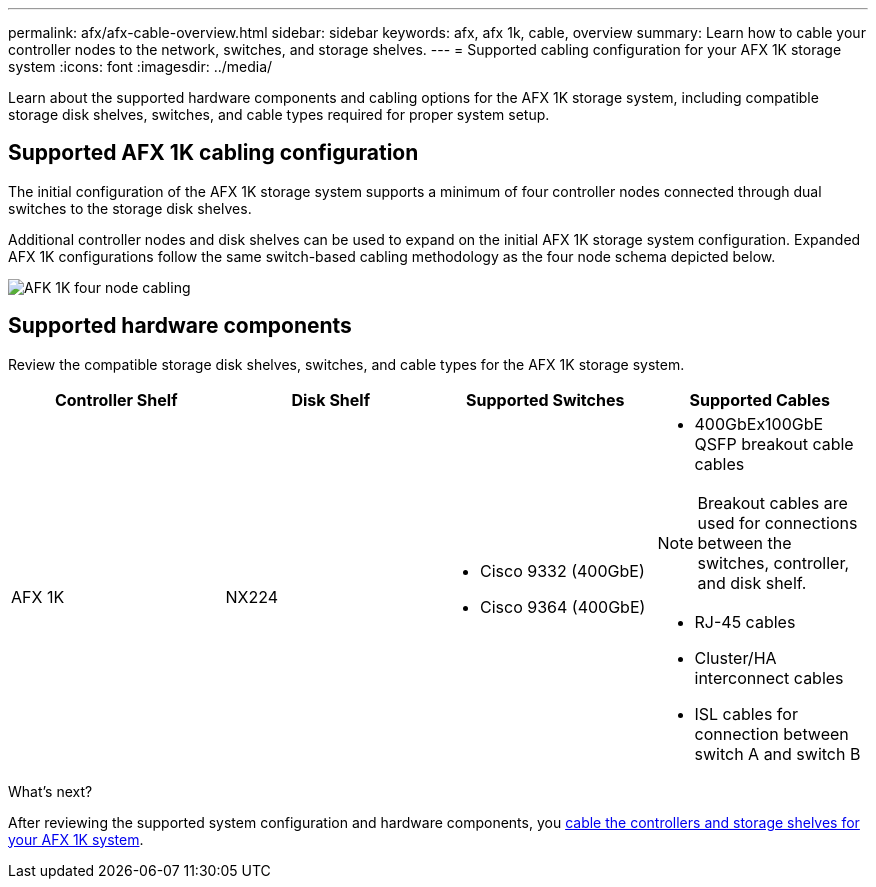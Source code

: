 ---
permalink: afx/afx-cable-overview.html
sidebar: sidebar
keywords: afx, afx 1k, cable, overview
summary: Learn how to cable your controller nodes to the network, switches, and storage shelves. 
---
= Supported cabling configuration for your AFX 1K storage system
:icons: font
:imagesdir: ../media/

[.lead]
Learn about the supported hardware components and cabling options for the AFX 1K storage system, including compatible storage disk shelves, switches, and cable types required for proper system setup. 

== Supported AFX 1K cabling configuration
The initial configuration of the AFX 1K storage system supports a minimum of four controller nodes connected through dual switches to the storage disk shelves. 

Additional controller nodes and disk shelves can be used to expand on the initial AFX 1K storage system configuration. Expanded AFX 1K configurations follow the same switch-based cabling methodology as the four node schema depicted below. 

image:../media/drw_afx_cable_overview_half_node_ieops-2358.svg[AFK 1K four node cabling]

== Supported hardware components
Review the compatible storage disk shelves, switches, and cable types for the AFX 1K storage system.

[options="header"]
|===
a| *Controller Shelf* a| *Disk Shelf* a| *Supported Switches* a| *Supported Cables*
a|
AFX 1K
a|
NX224
a|
* Cisco 9332 (400GbE)
* Cisco 9364 (400GbE)
a|
* 400GbEx100GbE QSFP breakout cable cables

NOTE: Breakout cables are used for connections between the switches, controller, and disk shelf. 

* RJ-45 cables
* Cluster/HA interconnect cables
* ISL cables for connection between switch A and switch B
|===

.What's next?
After reviewing the supported system configuration and hardware components, you link:cable-hardware.html[cable the controllers and storage shelves for your AFX 1K system].
